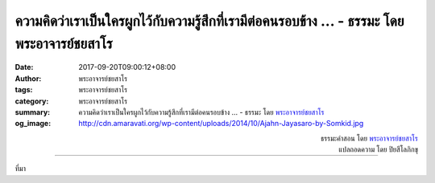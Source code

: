ความคิดว่าเราเป็นใครผูกไว้กับความรู้สึกที่เรามีต่อคนรอบข้าง ... - ธรรมะ โดย พระอาจารย์ชยสาโร
####################################################################################

:date: 2017-09-20T09:00:12+08:00
:author: พระอาจารย์ชยสาโร
:tags: พระอาจารย์ชยสาโร
:category: พระอาจารย์ชยสาโร
:summary: ความคิดว่าเราเป็นใครผูกไว้กับความรู้สึกที่เรามีต่อคนรอบข้าง ...
          - ธรรมะ โดย `พระอาจารย์ชยสาโร`_
:og_image: http://cdn.amaravati.org/wp-content/uploads/2014/10/Ajahn-Jayasaro-by-Somkid.jpg


.. raw:: html

  <p>ความคิดว่าเราเป็นใครผูกไว้กับความรู้สึกที่เรามีต่อคนรอบข้าง  ความรู้สึกว่ามีตัวตนมั่นคงอิสระเป็นสิ่งที่มีเกิดมีดับ  ยกตัวอย่าง บางครั้งที่เราโกรธ อิจฉา หรืออับอาย  ความรู้สึกว่ามีตัวตนจะรุนแรงมาก  แต่บางคราว เมื่อเรารู้สึกปลอดภัยและผ่อนคลาย  ความรู้สึกถึงตัวตนย่อมอ่อนกำลังไปมาก   เวลาจิตสงบระหว่างทำสมาธิภาวนา  ความรู้สึกว่ามีตัวตนที่แยกออกจากธรรมชาติสามารถมลายไปได้ทั้งหมด</p><p> ทักษะที่สำคัญที่สุดประการหนึ่งสำหรับผู้ภาวนา คือ การสังเกตความมีอยู่ของสิ่งที่เรียกว่าตัวตน   เมื่อเห็นว่าความรู้สึกว่าเราเป็นใครเปลี่ยนแปลงไปตามเหตุปัจจัยอย่างไร  เราย่อมได้เรียนรู้ความหมายของอนัตตาอย่างลึกซึ้ง</p>

.. container:: align-right

  | ธรรมะคำสอน โดย `พระอาจารย์ชยสาโร`_
  | แปลถอดความ โดย ปิยสีโลภิกขุ

.. image:: https://scontent.fkhh1-1.fna.fbcdn.net/v/t1.0-9/21463302_1319671248141558_2439158528712778445_n.jpg?oh=d34203c11fc909cb242945c86f7aae92&oe=5AD290B8
   :align: center
   :alt: ความคิดว่าเราเป็นใครผูกไว้กับความรู้สึกที่เรามีต่อคนรอบข้าง

----

ที่มา

.. raw:: html

  <iframe src="https://www.facebook.com/plugins/post.php?href=https%3A%2F%2Fwww.facebook.com%2Fjayasaro.panyaprateep.org%2Fphotos%2Fa.318290164946343.68815.318196051622421%2F1319671248141558%2F%3Ftype%3D3" width="auto" height="714" style="border:none;overflow:hidden" scrolling="no" frameborder="0" allowTransparency="true"></iframe>

.. _พระอาจารย์ชยสาโร: https://th.wikipedia.org/wiki/พระฌอน_ชยสาโร
